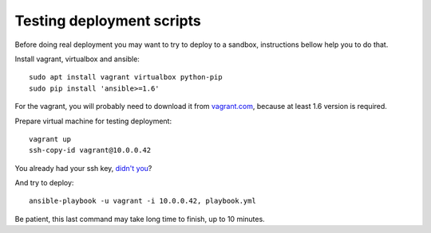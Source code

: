 Testing deployment scripts
==========================

Before doing real deployment you may want to try to deploy to a sandbox,
instructions bellow help you to do that.

Install vagrant, virtualbox and ansible::

    sudo apt install vagrant virtualbox python-pip
    sudo pip install 'ansible>=1.6'

For the vagrant, you will probably need to download it from vagrant.com_,
because at least 1.6 version is required.


.. _vagrant.com: http://www.vagrantup.com/downloads.html

Prepare virtual machine for testing deployment::

    vagrant up
    ssh-copy-id vagrant@10.0.0.42

You already had your ssh key, `didn't you`__?

__ https://help.ubuntu.com/community/SSH/OpenSSH/Keys#Generating_RSA_Keys

And try to deploy::

    ansible-playbook -u vagrant -i 10.0.0.42, playbook.yml

Be patient, this last command may take long time to finish, up to 10 minutes.
